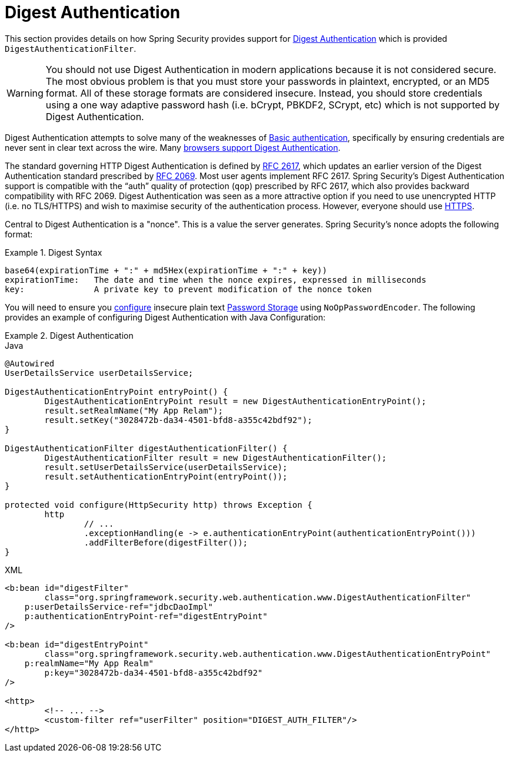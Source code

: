[[servlet-authentication-digest]]
= Digest Authentication

This section provides details on how Spring Security provides support for https://tools.ietf.org/html/rfc2617[Digest Authentication] which is provided `DigestAuthenticationFilter`.

[WARNING]
====
You should not use Digest Authentication in modern applications because it is not considered secure.
The most obvious problem is that you must store your passwords in plaintext, encrypted, or an MD5 format.
All of these storage formats are considered insecure.
Instead, you should store credentials using a one way adaptive password hash (i.e. bCrypt, PBKDF2, SCrypt, etc) which is not supported by Digest Authentication.
====

Digest Authentication attempts to solve many of the weaknesses of xref:servlet/authentication/passwords/basic.adoc#servlet-authentication-basic[Basic authentication], specifically by ensuring credentials are never sent in clear text across the wire.
Many https://developer.mozilla.org/en-US/docs/Web/HTTP/Headers/Digest#Browser_compatibility[browsers support Digest Authentication].

The standard governing HTTP Digest Authentication is defined by https://tools.ietf.org/html/rfc2617[RFC 2617], which updates an earlier version of the Digest Authentication standard prescribed by https://tools.ietf.org/html/rfc2069[RFC 2069].
Most user agents implement RFC 2617.
Spring Security's Digest Authentication support is compatible with the "`auth`" quality of protection (`qop`) prescribed by RFC 2617, which also provides backward compatibility with RFC 2069.
Digest Authentication was seen as a more attractive option if you need to use unencrypted HTTP (i.e. no TLS/HTTPS) and wish to maximise security of the authentication process.
However, everyone should use xref:features/exploits/http.adoc#http[HTTPS].

Central to Digest Authentication is a "nonce".
This is a value the server generates.
Spring Security's nonce adopts the following format:

.Digest Syntax
====
[source,txt]
----
base64(expirationTime + ":" + md5Hex(expirationTime + ":" + key))
expirationTime:   The date and time when the nonce expires, expressed in milliseconds
key:              A private key to prevent modification of the nonce token
----
====

You will need to ensure you xref:features/authentication/password-storage.adoc#authentication-password-storage-configuration[configure] insecure plain text xref:features/authentication/password-storage.adoc#authentication-password-storage[Password Storage] using `NoOpPasswordEncoder`.
The following provides an example of configuring Digest Authentication with Java Configuration:

.Digest Authentication
====
.Java
[source,java,role="primary"]
----
@Autowired
UserDetailsService userDetailsService;

DigestAuthenticationEntryPoint entryPoint() {
	DigestAuthenticationEntryPoint result = new DigestAuthenticationEntryPoint();
	result.setRealmName("My App Relam");
	result.setKey("3028472b-da34-4501-bfd8-a355c42bdf92");
}

DigestAuthenticationFilter digestAuthenticationFilter() {
	DigestAuthenticationFilter result = new DigestAuthenticationFilter();
	result.setUserDetailsService(userDetailsService);
	result.setAuthenticationEntryPoint(entryPoint());
}

protected void configure(HttpSecurity http) throws Exception {
	http
		// ...
		.exceptionHandling(e -> e.authenticationEntryPoint(authenticationEntryPoint()))
		.addFilterBefore(digestFilter());
}
----

.XML
[source,xml,role="secondary"]
----
<b:bean id="digestFilter"
        class="org.springframework.security.web.authentication.www.DigestAuthenticationFilter"
    p:userDetailsService-ref="jdbcDaoImpl"
    p:authenticationEntryPoint-ref="digestEntryPoint"
/>

<b:bean id="digestEntryPoint"
        class="org.springframework.security.web.authentication.www.DigestAuthenticationEntryPoint"
    p:realmName="My App Realm"
	p:key="3028472b-da34-4501-bfd8-a355c42bdf92"
/>

<http>
	<!-- ... -->
	<custom-filter ref="userFilter" position="DIGEST_AUTH_FILTER"/>
</http>
----
====
